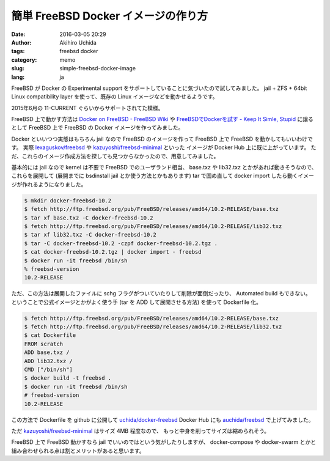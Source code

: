 簡単 FreeBSD Docker イメージの作り方
====================================

:date: 2016-03-05 20:29
:author: Akihiro Uchida
:tags: freebsd docker
:category: memo
:slug: simple-freebsd-docker-image
:lang: ja

FreeBSD が Docker の Experimental support をサポートしていることに気づいたので試してみました。
jail + ZFS + 64bit Linux compatibility layer を使って、既存の Linux イメージなどを動かせるようです。

2015年6月の 11-CURRENT ぐらいからサポートされてた模様。

FreeBSD 上で動かす方法は `Docker on FreeBSD - FreeBSD Wiki <https://wiki.freebsd.org/Docker>`_ や
`FreeBSDでDockerを試す - Keep It Simle, Stupid <http://yskwkzhr.blogspot.jp/2016/01/trying-docker-on-freebsd.html>`_ に譲るとして
FreeBSD 上で FreeBSD の Docker イメージを作ってみました。

Docker といいつつ実態はもちろん jail なので FreeBSD のイメージを作って FreeBSD 上で FreeBSD を動かしてもいいわけです。
実際 `lexaguskov/freebsd <https://hub.docker.com/r/lexaguskov/freebsd/>`_ や 
`kazuyoshi/freebsd-minimal <https://hub.docker.com/r/kazuyoshi/freebsd-minimal/>`_ といった
イメージが Docker Hub 上に既に上がっています。
ただ、これらのイメージ作成方法を探しても見つからなかったので、用意してみました。

基本的には jail なので kernel は不要で FreeBSD でのユーザランド相当、
base.txz や lib32.txz とかがあれば動きそうなので、これらを展開して
(展開までに bsdinstall jail とか使う方法とかもあります)
tar で固め直して docker import したら動くイメージが作れるようになりました。

.. code-block:: console

   $ mkdir docker-freebsd-10.2
   $ fetch http://ftp.freebsd.org/pub/FreeBSD/releases/amd64/10.2-RELEASE/base.txz
   $ tar xf base.txz -C docker-freebsd-10.2
   $ fetch http://ftp.freebsd.org/pub/FreeBSD/releases/amd64/10.2-RELEASE/lib32.txz
   $ tar xf lib32.txz -C docker-freebsd-10.2
   $ tar -C docker-freebsd-10.2 -czpf docker-freebsd-10.2.tgz .
   $ cat docker-freebsd-10.2.tgz | docker import - freebsd
   $ docker run -it freebsd /bin/sh
   % freebsd-version
   10.2-RELEASE

ただ、この方法は展開したファイルに schg フラグがついていたりして削除が面倒だったり、
Automated build もできない。
ということで公式イメージとかがよく使う手 (tar を ADD して展開させる方法) を使って Dockerfile 化。

.. code-block:: console

   $ fetch http://ftp.freebsd.org/pub/FreeBSD/releases/amd64/10.2-RELEASE/base.txz
   $ fetch http://ftp.freebsd.org/pub/FreeBSD/releases/amd64/10.2-RELEASE/lib32.txz
   $ cat Dockerfile
   FROM scratch
   ADD base.txz /
   ADD lib32.txz /
   CMD ["/bin/sh"]
   $ docker build -t freebsd .
   $ docker run -it freebsd /bin/sh
   # freebsd-version
   10.2-RELEASE

この方法で Dockerfile を github に公開して `uchida/docker-freebsd <https://github.com/uchida/docker-freebsd>`_
Docker Hub にも `auchida/freebsd <https://hub.docker.com/r/auchida/freebsd/>`_ で上げてみました。

ただ `kazuyoshi/freebsd-minimal <https://hub.docker.com/r/kazuyoshi/freebsd-minimal/>`_ はサイズ 4MB 程度なので、
もっと中身を削ってサイズは縮められそう。

FreeBSD 上で FreeBSD 動かすなら jail でいいのではという気がしたりしますが、
docker-compose や docker-swarm とかと組み合わせられる点は割とメリットがあると思います。


